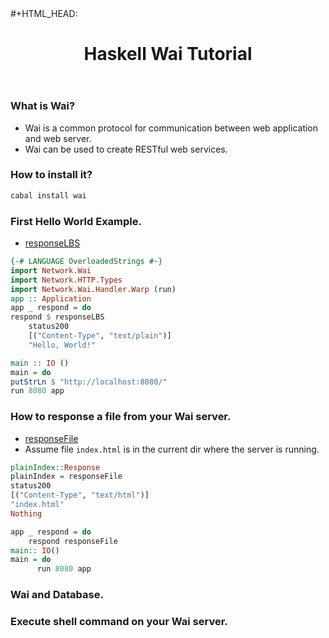 #+HTML_HEAD: <link rel="stylesheet" type="text/css" href="http://thomasf.github.io/solarized-css/solarized-dark.min.css" />#+HTML_HEAD: <link rel="stylesheet" type="text/css" href="http://thomasf.github.io/solarized-css/solarized-dark.min.css" />
#+TITLE: Haskell Wai Tutorial
*** What is Wai?
    + Wai is a common protocol for communication between web application and web server.
    + Wai can be used to create RESTful web services.
*** How to install it?
    #+BEGIN_SRC bash
     cabal install wai
    #+END_SRC
*** First Hello World Example.
    + [[http://hackage.haskell.org/package/wai-3.2.2.1/docs/src/Network.Wai.html#responseLBS][responseLBS]]
    #+BEGIN_SRC haskell
      {-# LANGUAGE OverloadedStrings #-}               
      import Network.Wai                               
      import Network.HTTP.Types                        
      import Network.Wai.Handler.Warp (run)            
      app :: Application                               
      app _ respond = do                               
	  respond $ responseLBS                        
	      status200                                
	      [("Content-Type", "text/plain")]         
	      "Hello, World!"                          

      main :: IO ()                                    
      main = do                                        
	  putStrLn $ "http://localhost:8080/"          
	  run 8080 app                                 
    #+END_SRC
*** How to response a file from your Wai server.
    + [[http://hackage.haskell.org/package/wai-3.2.2.1/docs/src/Network.Wai.html#responseFile][responseFile]]
    + Assume file ~index.html~ is in the current dir where the server is running.
    #+BEGIN_SRC haskell
      plainIndex::Response
      plainIndex = responseFile
	  status200
	  [("Content-Type", "text/html")]
	  "index.html"
	  Nothing
     
      app _ respond = do
          respond responseFile
      main:: IO()
      main = do
            run 8080 app
    #+END_SRC
*** Wai and Database.
*** Execute shell command on your Wai server.
